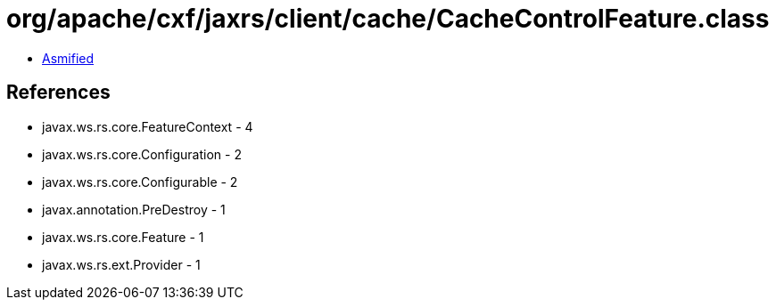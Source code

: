 = org/apache/cxf/jaxrs/client/cache/CacheControlFeature.class

 - link:CacheControlFeature-asmified.java[Asmified]

== References

 - javax.ws.rs.core.FeatureContext - 4
 - javax.ws.rs.core.Configuration - 2
 - javax.ws.rs.core.Configurable - 2
 - javax.annotation.PreDestroy - 1
 - javax.ws.rs.core.Feature - 1
 - javax.ws.rs.ext.Provider - 1
